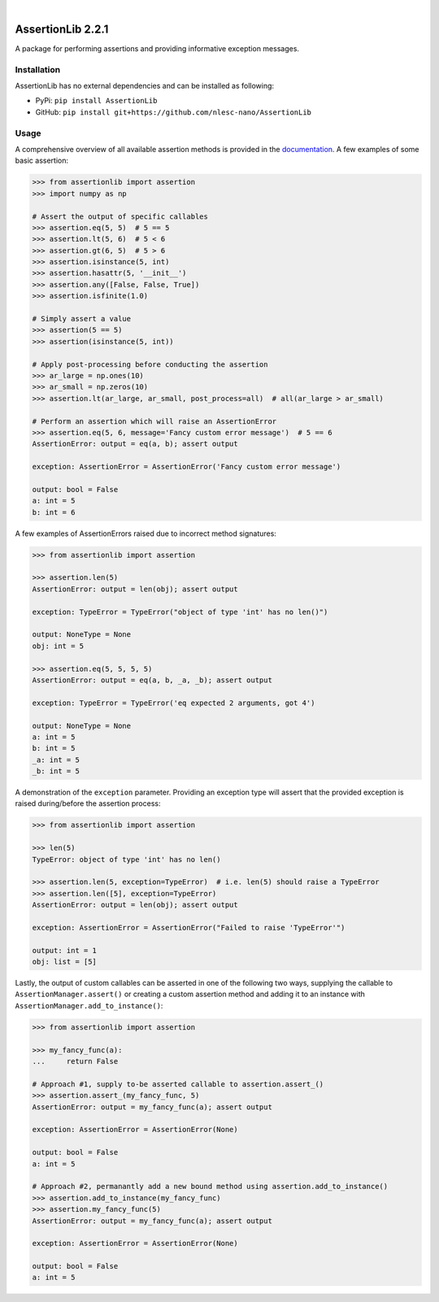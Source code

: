 .. image:: https://travis-ci.org/nlesc-nano/AssertionLib.svg?branch=master
   :target: https://travis-ci.org/nlesc-nano/AssertionLib
.. image:: https://readthedocs.org/projects/assertionlib/badge/?version=latest
   :target: https://assertionlib.readthedocs.io/en/latest/
.. image:: https://badge.fury.io/py/AssertionLib.svg
   :target: https://badge.fury.io/py/AssertionLib
.. image:: https://github.com/nlesc-nano/AssertionLib/workflows/Python%20package/badge.svg
   :target: https://github.com/nlesc-nano/AssertionLib/actions

|

.. image:: https://img.shields.io/badge/python-3.6-blue.svg
   :target: https://docs.python.org/3.6/
.. image:: https://img.shields.io/badge/python-3.7-blue.svg
   :target: https://docs.python.org/3.7/
.. image:: https://img.shields.io/badge/python-3.8-blue.svg
   :target: https://docs.python.org/3.8/


##################
AssertionLib 2.2.1
##################

A package for performing assertions and providing informative exception messages.


Installation
************

AssertionLib has no external dependencies and can be installed as following:

* PyPi: ``pip install AssertionLib``
* GitHub: ``pip install git+https://github.com/nlesc-nano/AssertionLib``


Usage
*****

A comprehensive overview of all available assertion methods is
provided in the documentation_.
A few examples of some basic assertion:

.. code:: python

    >>> from assertionlib import assertion
    >>> import numpy as np

    # Assert the output of specific callables
    >>> assertion.eq(5, 5)  # 5 == 5
    >>> assertion.lt(5, 6)  # 5 < 6
    >>> assertion.gt(6, 5)  # 5 > 6
    >>> assertion.isinstance(5, int)
    >>> assertion.hasattr(5, '__init__')
    >>> assertion.any([False, False, True])
    >>> assertion.isfinite(1.0)

    # Simply assert a value
    >>> assertion(5 == 5)
    >>> assertion(isinstance(5, int))

    # Apply post-processing before conducting the assertion
    >>> ar_large = np.ones(10)
    >>> ar_small = np.zeros(10)
    >>> assertion.lt(ar_large, ar_small, post_process=all)  # all(ar_large > ar_small)

    # Perform an assertion which will raise an AssertionError
    >>> assertion.eq(5, 6, message='Fancy custom error message')  # 5 == 6
    AssertionError: output = eq(a, b); assert output

    exception: AssertionError = AssertionError('Fancy custom error message')

    output: bool = False
    a: int = 5
    b: int = 6

A few examples of AssertionErrors raised due to incorrect method signatures:

.. code:: python

    >>> from assertionlib import assertion

    >>> assertion.len(5)
    AssertionError: output = len(obj); assert output

    exception: TypeError = TypeError("object of type 'int' has no len()")

    output: NoneType = None
    obj: int = 5

    >>> assertion.eq(5, 5, 5, 5)
    AssertionError: output = eq(a, b, _a, _b); assert output

    exception: TypeError = TypeError('eq expected 2 arguments, got 4')

    output: NoneType = None
    a: int = 5
    b: int = 5
    _a: int = 5
    _b: int = 5

A demonstration of the ``exception`` parameter.
Providing an exception type will assert that the provided exception is raised
during/before the assertion process:

.. code:: python

    >>> from assertionlib import assertion

    >>> len(5)
    TypeError: object of type 'int' has no len()

    >>> assertion.len(5, exception=TypeError)  # i.e. len(5) should raise a TypeError
    >>> assertion.len([5], exception=TypeError)
    AssertionError: output = len(obj); assert output

    exception: AssertionError = AssertionError("Failed to raise 'TypeError'")

    output: int = 1
    obj: list = [5]

Lastly, the output of custom callables can be asserted in one of the following two ways,
supplying the callable to ``AssertionManager.assert()`` or creating a custom assertion
method and adding it to an instance with ``AssertionManager.add_to_instance()``:

.. code:: python

    >>> from assertionlib import assertion

    >>> my_fancy_func(a):
    ...     return False

    # Approach #1, supply to-be asserted callable to assertion.assert_()
    >>> assertion.assert_(my_fancy_func, 5)
    AssertionError: output = my_fancy_func(a); assert output

    exception: AssertionError = AssertionError(None)

    output: bool = False
    a: int = 5

    # Approach #2, permanantly add a new bound method using assertion.add_to_instance()
    >>> assertion.add_to_instance(my_fancy_func)
    >>> assertion.my_fancy_func(5)
    AssertionError: output = my_fancy_func(a); assert output

    exception: AssertionError = AssertionError(None)

    output: bool = False
    a: int = 5

.. _documentation: https://assertionlib.readthedocs.io/en/latest/3_assertionmanager.html
